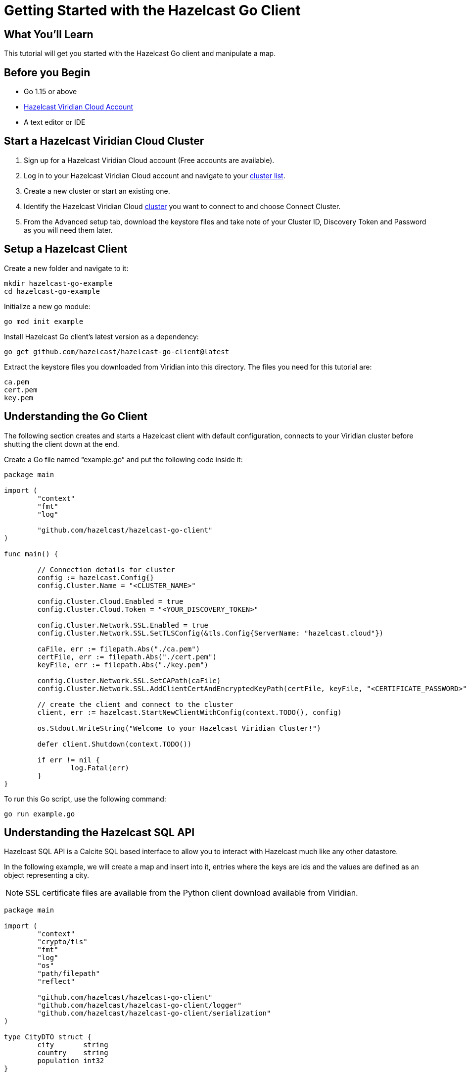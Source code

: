 = Getting Started with the Hazelcast Go Client
:page-layout: tutorial
:page-product: platform
:page-categories: Caching, Getting Started
:page-lang: go
:page-est-time: 5-10 mins
:description: This tutorial will get you started with the Hazelcast Go client and manipulate a map.

== What You'll Learn

{description}

== Before you Begin

* Go 1.15 or above
* https://hazelcast.com/products/viridian/[Hazelcast Viridian Cloud Account]
* A text editor or IDE

== Start a Hazelcast Viridian Cloud Cluster

1. Sign up for a Hazelcast Viridian Cloud account (Free accounts are available).
2. Log in to your Hazelcast Viridian Cloud account and navigate to your https://viridian.hazelcast.com[cluster list].
3. Create a new cluster or start an existing one.
4. Identify the Hazelcast Viridian Cloud https://viridian.hazelcast.com[cluster] you want to connect to and choose Connect Cluster.
5. From the Advanced setup tab, download the keystore files and take note of your Cluster ID, Discovery Token and Password as you will need them later. 

== Setup a Hazelcast Client

Create a new folder and navigate to it:

[source]
----
mkdir hazelcast-go-example
cd hazelcast-go-example
----

Initialize a new go module:

[source,bash]
----
go mod init example
----

Install Hazelcast Go client's latest version as a dependency:

[source,bash]
----
go get github.com/hazelcast/hazelcast-go-client@latest
----

Extract the keystore files you downloaded from Viridian into this directory. The files you need for this tutorial are:

[source,bash]
----
ca.pem
cert.pem
key.pem
----

== Understanding the Go Client

The following section creates and starts a Hazelcast client with default configuration, connects to your Viridian cluster before shutting the client down at the end.

Create a Go file named “example.go” and put the following code inside it:

[source,go]
----
package main

import (
	"context"
	"fmt"
	"log"

	"github.com/hazelcast/hazelcast-go-client"
)

func main() {

	// Connection details for cluster
	config := hazelcast.Config{}
	config.Cluster.Name = "<CLUSTER_NAME>"

	config.Cluster.Cloud.Enabled = true
	config.Cluster.Cloud.Token = "<YOUR_DISCOVERY_TOKEN>"

	config.Cluster.Network.SSL.Enabled = true
	config.Cluster.Network.SSL.SetTLSConfig(&tls.Config{ServerName: "hazelcast.cloud"})

	caFile, err := filepath.Abs("./ca.pem")
	certFile, err := filepath.Abs("./cert.pem")
	keyFile, err := filepath.Abs("./key.pem")

	config.Cluster.Network.SSL.SetCAPath(caFile)
	config.Cluster.Network.SSL.AddClientCertAndEncryptedKeyPath(certFile, keyFile, "<CERTIFICATE_PASSWORD>")

	// create the client and connect to the cluster
	client, err := hazelcast.StartNewClientWithConfig(context.TODO(), config)

	os.Stdout.WriteString("Welcome to your Hazelcast Viridian Cluster!")

	defer client.Shutdown(context.TODO())

	if err != nil {
		log.Fatal(err)
	}
}
----

To run this Go script, use the following command:

[source,bash]
----
go run example.go
----

== Understanding the Hazelcast SQL API

Hazelcast SQL API is a Calcite SQL based interface to allow you to interact with Hazelcast much like any other datastore.

In the following example, we will create a map and insert into it, entries where the keys are ids and the values are defined as an object representing a city.

NOTE: SSL certificate files are available from the Python client download available from Viridian.

[source,go]
----
package main

import (
	"context"
	"crypto/tls"
	"fmt"
	"log"
	"os"
	"path/filepath"
	"reflect"

	"github.com/hazelcast/hazelcast-go-client"
	"github.com/hazelcast/hazelcast-go-client/logger"
	"github.com/hazelcast/hazelcast-go-client/serialization"
)

type CityDTO struct {
	city       string
	country    string
	population int32
}

type CitySerializer struct{}

func (s CitySerializer) Type() reflect.Type {
	return reflect.TypeOf(CityDTO{})
}

func (s CitySerializer) TypeName() string {
	return "CityDTO"
}

func (s CitySerializer) Write(writer serialization.CompactWriter, value interface{}) {
	city := value.(CityDTO)

	writer.WriteString("City", &city.city)
	writer.WriteString("Country", &city.country)
	writer.WriteInt32("Population", city.population)
}

func (s CitySerializer) Read(reader serialization.CompactReader) interface{} {
	return CityDTO{
		city:       *reader.ReadString("city"),
		country:    *reader.ReadString("country"),
		population: reader.ReadInt32("population"),
	}
}

func createMapping(client hazelcast.Client) error {
	os.Stdout.WriteString("Creating the mapping...")

	// Mapping is required for your distributed map to be queried over SQL.
	// See: https://docs.hazelcast.com/hazelcast/latest/sql/mapping-to-maps
	mappingQuery := fmt.Sprintf(`
        CREATE OR REPLACE MAPPING
        cities (
            __key INT,
            country VARCHAR,
            city VARCHAR,
            population INT) TYPE IMAP
        OPTIONS (
            'keyFormat' = 'int',
            'valueFormat' = 'compact',
            'valueCompactTypeName' = 'CityDTO')
    `)

	result, err := client.SQL().Execute(context.Background(), mappingQuery)
	if err != nil {
		return err
	}

	os.Stdout.WriteString("OK.\n")
	return result.Close()
}

func populateCities(client hazelcast.Client) error {
	os.Stdout.WriteString("Inserting data...")

	// Mapping is required for your distributed map to be queried over SQL.
	// See: https://docs.hazelcast.com/hazelcast/latest/sql/mapping-to-maps
	insertQuery := fmt.Sprintf(`
		INSERT INTO cities
		(__key, city, country, population) VALUES
		(1, 'London', 'United Kingdom', 9540576),
		(2, 'Manchester', 'United Kingdom', 2770434),
		(3, 'New York', 'United States', 19223191),
		(4, 'Los Angeles', 'United States', 3985520),
		(5, 'Istanbul', 'Türkiye', 15636243),
		(6, 'Ankara', 'Türkiye', 5309690),
		(7, 'Sao Paulo ', 'Brazil', 22429800)
    `)

	result, err := client.SQL().Execute(context.Background(), "DELETE from cities")
	if err != nil {
		return err
	}
	result, err = client.SQL().Execute(context.Background(), insertQuery)
	if err != nil {
		return err
	}

	os.Stdout.WriteString("OK.\n")
	return result.Close()
}

func fetchCities(client hazelcast.Client) error {
	os.Stdout.WriteString("Fetching cities...")

	result, err := client.SQL().Execute(context.Background(), "SELECT __key, this FROM cities")
	if err != nil {
		return err
	}

	os.Stdout.WriteString("OK.\n")
	os.Stdout.WriteString("--Results of SELECT __key, this FROM cities\n")
	os.Stdout.WriteString(fmt.Sprintf("| %4s | %20s | %20s | %15s |\n", "id", "country", "city", "population"))

	iter, err := result.Iterator()
	for iter.HasNext() {
		row, err := iter.Next()

		key, err := row.Get(0)
		cityDTO, err := row.Get(1)

		os.Stdout.WriteString(fmt.Sprintf("| %4d | %20s | %20s | %15d |\n", key.(int32), cityDTO.(CityDTO).country, cityDTO.(CityDTO).city, cityDTO.(CityDTO).population))

		if err != nil {
			return err
		}
	}

	os.Stdout.WriteString("\n!! Hint !! You can execute your SQL queries on your Viridian cluster over the management center. \n 1. Go to 'Management Center' of your Hazelcast Viridian cluster. \n 2. Open the 'SQL Browser'. \n 3. Try to execute 'SELECT * FROM cities'.\n")
	return result.Close()
}

///////////////////////////////////////////////////////

func main() {

	// Connection details for cluster
	config := hazelcast.Config{}
	config.Cluster.Name = "<CLUSTER_NAME>"

	config.Cluster.Cloud.Enabled = true
	config.Cluster.Cloud.Token = "<YOUR_DISCOVERY_TOKEN>"

	config.Cluster.Network.SSL.Enabled = true
	config.Cluster.Network.SSL.SetTLSConfig(&tls.Config{ServerName: "hazelcast.cloud"})

	caFile, err := filepath.Abs("./ca.pem")
	certFile, err := filepath.Abs("./cert.pem")
	keyFile, err := filepath.Abs("./key.pem")

	config.Cluster.Network.SSL.SetCAPath(caFile)
	config.Cluster.Network.SSL.AddClientCertAndEncryptedKeyPath(certFile, keyFile, "<CERTIFICATE_PASSWORD>")

	// Register Compact Serializers
	config.Serialization.Compact.SetSerializers(CitySerializer{})

	// Other environment propreties
	config.Logger.Level = logger.FatalLevel

	// create the client and connect to the cluster
	client, err := hazelcast.StartNewClientWithConfig(context.TODO(), config)

	//
	createMapping(*client)
	populateCities(*client)
	fetchCities(*client)

	defer client.Shutdown(context.TODO())

	if err != nil {
		log.Fatal(err)
	}
}
----

== Summary

In this tutorial, you learned how to get started with Hazelcast Go Client and put data into a distributed map.

== See Also

There are a lot of things that you can do with the Go Client. For more, such as how you can query a map with predicates and SQL,
check out our https://github.com/hazelcast/hazelcast-go-client[Go Client repository] and our https://pkg.go.dev/github.com/hazelcast/hazelcast-go-client[Go API documentation] to better understand what is possible.

If you have any questions, suggestions, or feedback please do not hesitate to reach out to us via https://slack.hazelcast.com/[Hazelcast Community Slack].
Also, please take a look at https://github.com/hazelcast/hazelcast-go-client/issues[the issue list] if you would like to contribute to the client.
